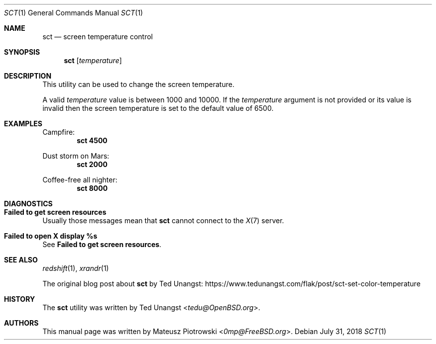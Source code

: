 .\" This is free and unencumbered software released into the public domain.
.\"
.\" Anyone is free to copy, modify, publish, use, compile, sell, or
.\" distribute this software, either in source code form or as a compiled
.\" binary, for any purpose, commercial or non-commercial, and by any
.\" means.
.\"
.\" In jurisdictions that recognize copyright laws, the author or authors
.\" of this software dedicate any and all copyright interest in the
.\" software to the public domain. We make this dedication for the benefit
.\" of the public at large and to the detriment of our heirs and
.\" successors. We intend this dedication to be an overt act of
.\" relinquishment in perpetuity of all present and future rights to this
.\" software under copyright law.
.\"
.\" THE SOFTWARE IS PROVIDED "AS IS", WITHOUT WARRANTY OF ANY KIND,
.\" EXPRESS OR IMPLIED, INCLUDING BUT NOT LIMITED TO THE WARRANTIES OF
.\" MERCHANTABILITY, FITNESS FOR A PARTICULAR PURPOSE AND NONINFRINGEMENT.
.\" IN NO EVENT SHALL THE AUTHORS BE LIABLE FOR ANY CLAIM, DAMAGES OR
.\" OTHER LIABILITY, WHETHER IN AN ACTION OF CONTRACT, TORT OR OTHERWISE,
.\" ARISING FROM, OUT OF OR IN CONNECTION WITH THE SOFTWARE OR THE USE OR
.\" OTHER DEALINGS IN THE SOFTWARE.
.\"
.\" For more information, please refer to <http://unlicense.org>
.\"
.Dd July 31, 2018
.Dt SCT 1
.Os
.Sh NAME
.Nm sct
.Nd "screen temperature control"
.Sh SYNOPSIS
.Nm
.Op Ar temperature
.Sh DESCRIPTION
This utility can be used to change the screen temperature.
.Pp
A valid
.Ar temperature
value is between 1000 and 10000.
If the
.Ar temperature
argument is not provided or its value is invalid
then the screen temperature is set to the default value of 6500.
.Sh EXAMPLES
Campfire:
.Dl sct 4500
.Pp
Dust storm on Mars:
.Dl sct 2000
.Pp
Coffee-free all nighter:
.Dl sct 8000
.Sh DIAGNOSTICS
.Bl -ohang
.It Sy "Failed to get screen resources"
Usually those messages mean that
.Nm
cannot connect to the
.Xr X 7
server.
.It Sy "Failed to open X display %s"
See
.Sy "Failed to get screen resources" .
.El
.Sh SEE ALSO
.Xr redshift 1 ,
.Xr xrandr 1
.Pp
The original blog post about
.Nm
by Ted Unangst:
.Lk https://www.tedunangst.com/flak/post/sct-set-color-temperature
.Sh HISTORY
The
.Nm
utility was written by
.An Ted Unangst Aq Mt tedu@OpenBSD.org .
.Sh AUTHORS
This
manual page was written by
.An Mateusz Piotrowski Aq Mt 0mp@FreeBSD.org .
